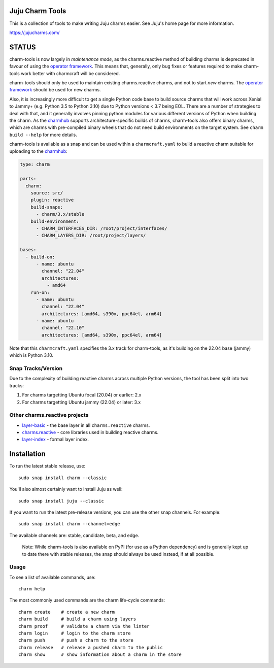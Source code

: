 Juju Charm Tools
================

|travis| |build|

.. |travis| image:: https://travis-ci.org/juju/charm-tools.svg
    :target: https://travis-ci.org/juju/charm-tools
.. |build| image:: https://build.snapcraft.io/badge/juju/charm-tools.svg
    :target: https://build.snapcraft.io/user/juju/charm-tools

This is a collection of tools to make writing Juju charms easier. See Juju's
home page for more information.

https://jujucharms.com/

STATUS
======

charm-tools is now largely in *maintenance mode*, as the charms.reactive method
of building charms is deprecated in favour of using the `operator
framework <https://juju.is/docs/sdk>`_.  This means that, generally, only bug
fixes or features required to make charm-tools work better with charmcraft will
be considered.

charm-tools should only be used to maintain existing charms.reactive charms,
and not to start *new* charms.  The `operator framework
<https://juju.is/docs/sdk>`_ should be used for new charms.

Also, it is increasingly more difficult to get a single Python code base to
build source charms that will work across Xenial to Jammy+ (e.g. Python 3.5 to
Python 3.10) due to Python versions < 3.7 being EOL. There are a number of
strategies to deal with that, and it generally involves pinning python modules
for various different versions of Python when building the charm.  As the
`charmhub <https://charmhub.io/>`_ supports architecture-specific builds of
charms, charm-tools also offers binary charms, which are charms with
pre-compiled binary wheels that do not need build environments on the target
system.  See ``charm build --help`` for more details.

charm-tools is available as a snap and can be used within a ``charmcraft.yaml``
to build a reactive charm suitable for uploading to the
`charmhub <https://charmhub.io/>`_:

.. code-block:: yaml

    type: charm

    parts:
      charm:
        source: src/
        plugin: reactive
        build-snaps:
          - charm/3.x/stable
        build-environment:
          - CHARM_INTERFACES_DIR: /root/project/interfaces/
          - CHARM_LAYERS_DIR: /root/project/layers/

    bases:
      - build-on:
          - name: ubuntu
            channel: "22.04"
            architectures:
              - amd64
        run-on:
          - name: ubuntu
            channel: "22.04"
            architectures: [amd64, s390x, ppc64el, arm64]
          - name: ubuntu
            channel: "22.10"
            architectures: [amd64, s390x, ppc64el, arm64]

Note that this ``charmcraft.yaml`` specifies the 3.x track for charm-tools, as
it's building on the 22.04 base (jammy) which is Python 3.10.

Snap Tracks/Version
-------------------

Due to the complexity of building reactive charms across multiple Python
versions, the tool has been split into two tracks:

1. For charms targetting Ubuntu focal (20.04) or earlier: 2.x
2. For charms targetting Ubuntu jammy (22.04) or later: 3.x

Other charms.reactive projects
------------------------------

* `layer-basic <https://github.com/juju-solutions/layer-basic>`_ - the base layer in all ``charms.reactive`` charms.
* `charms.reactive <https://github.com/juju-solutions/charms.reactive>`_ - core libraries used in building reactive charms.
* `layer-index <https://github.com/juju/layer-index>`_ - formal layer index.

Installation
============

To run the latest stable release, use::

    sudo snap install charm --classic

You'll also almost certainly want to install Juju as well::

    sudo snap install juju --classic

If you want to run the latest pre-release versions, you can use the
other snap channels.  For example::

    sudo snap install charm --channel=edge

The available channels are: stable, candidate, beta, and edge.

  Note: While charm-tools is also available on PyPI (for use as a Python
  dependency) and is generally kept up to date there with stable releases,
  the snap should always be used instead, if at all possible.


Usage
-----

To see a list of available commands, use::

    charm help

The most commonly used commands are the charm life-cycle commands::

    charm create    # create a new charm
    charm build     # build a charm using layers
    charm proof     # validate a charm via the linter
    charm login     # login to the charm store
    charm push      # push a charm to the store
    charm release   # release a pushed charm to the public
    charm show      # show information about a charm in the store
